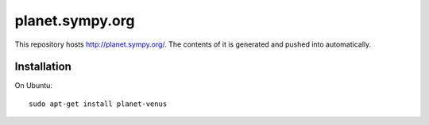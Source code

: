 planet.sympy.org
================

This repository hosts http://planet.sympy.org/.
The contents of it is generated and pushed into automatically.

Installation
------------

On Ubuntu::

    sudo apt-get install planet-venus
